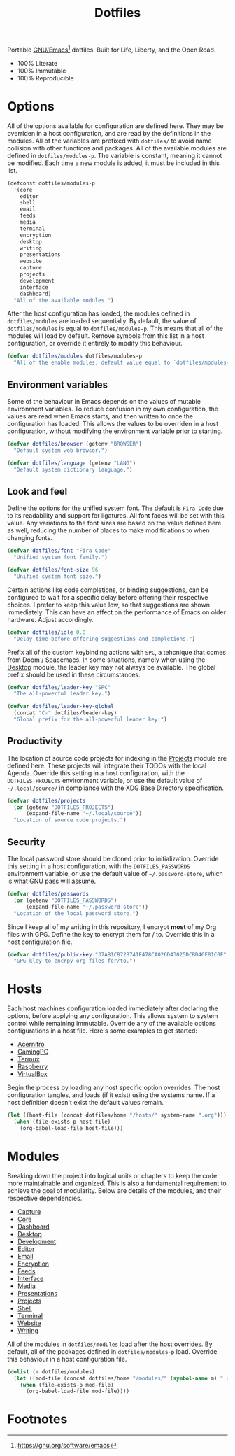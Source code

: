 #+TITLE: Dotfiles
#+AUTHOR: Christopher James Hayward
#+EMAIL: chris@chrishayward.xyz

#+PROPERTY: header-args:emacs-lisp :tangle init.el :comments org
#+PROPERTY: header-args            :results silent :eval no-export

#+OPTIONS: num:nil toc:nil todo:nil tasks:nil tags:nil
#+OPTIONS: skip:nil author:nil email:nil creator:nil timestamp:nil

#+ATTR_ORG:   :width 420px
#+ATTR_HTML:  :width 420px
#+ATTR_LATEX: :width 420px
[[./docs/images/modules-desktop.png]]
[[./docs/images/modules-writing.png]]

Portable [[https://gnu.org/software/emacs][GNU/Emacs]][fn:1] dotfiles. Built for Life, Liberty, and the Open Road.

+ 100% Literate
+ 100% Immutable
+ 100% Reproducible

* Options

All of the options available for configuration are defined here. They may be overriden in a host configuration, and are read by the definitions in the modules. All of the variables are prefixed with ~dotfiles/~ to avoid name collision with other functions and packages. All of the available modules are defined in ~dotfiles/modules-p~. The variable is constant, meaning it cannot be modified. Each time a new module is added, it must be included in this list.

#+begin_src emacs-lisp
(defconst dotfiles/modules-p
  '(core
    editor
    shell
    email
    feeds
    media
    terminal
    encryption 
    desktop
    writing 
    presentations
    website 
    capture
    projects
    development 
    interface 
    dashboard) 
  "All of the available modules.")
#+end_src

After the host configuration has loaded, the modules defined in ~dotfiles/modules~ are loaded sequentially. By default, the value of ~dotfiles/modules~ is equal to ~dotfiles/modules-p~. This means that all of the modules will load by default. Remove symbols from this list in a host configuration, or override it entirely to modify this behaviour.

#+begin_src emacs-lisp
(defvar dotfiles/modules dotfiles/modules-p
  "All of the enable modules, default value equal to `dotfiles/modules-p'.")
#+end_src

** Environment variables

Some of the behaviour in Emacs depends on the values of mutable environment variables. To reduce confusion in my own configuration, the values are read when Emacs starts, and then written to once the configuration has loaded. This allows the values to be overriden in a host configuration, without modifying the environment variable prior to starting.

#+begin_src emacs-lisp
(defvar dotfiles/browser (getenv "BROWSER")
  "Default system web browser.")

(defvar dotfiles/language (getenv "LANG")
  "Default system dictionary language.")
#+end_src

** Look and feel

Define the options for the unified system font. The default is =Fira Code= due to its readability and support for ligatures. All font faces will be set with this value. Any variations to the font sizes are based on the value defined here as well, reducing the number of places to make modifications to when changing fonts.

#+begin_src emacs-lisp
(defvar dotfiles/font "Fira Code"
  "Unified system font family.")

(defvar dotfiles/font-size 96
  "Unified system font size.")
#+end_src

Certain actions like code completions, or binding suggestions, can be configured to wait for a specific delay before offering their respective choices. I prefer to keep this value low, so that suggestions are shown immediately. This can have an affect on the performance of Emacs on older hardware. Adjust accordingly.

#+begin_src emacs-lisp
(defvar dotfiles/idle 0.0
  "Delay time before offering suggestions and completions.")
#+end_src

Prefix all of the custom keybinding actions with =SPC=, a tehcnique that comes from Doom / Spacemacs. In some situations, namely when using the [[file:modules/desktop.org][Desktop]] module, the leader key may not always be available. The global prefix should be used in these circumstances.

#+begin_src emacs-lisp
(defvar dotfiles/leader-key "SPC"
  "The all-powerful leader key.")

(defvar dotfiles/leader-key-global
  (concat "C-" dotfiles/leader-key)
  "Global prefix for the all-powerful leader key.")
#+end_src

** Productivity

The location of source code projects for indexing in the [[file:modules/projects.org][Projects]] module are defined here. These projects will integrate their TODOs with the local Agenda. Override this setting in a host configuration, with the =DOTFILES_PROJECTS= environment variable, or use the default value of =~/.local/source/= in compliance with the XDG Base Directory specification.

#+begin_src emacs-lisp
(defvar dotfiles/projects
  (or (getenv "DOTFILES_PROJECTS")
      (expand-file-name "~/.local/source"))
  "Location of source code projects.")
#+end_src

** Security

The local password store should be cloned prior to initialization. Override this setting in a host configuration, with the =DOTFILES_PASSWORDS= environment variable, or use the default value of =~/.password-store=, which is what GNU pass will assume.

#+begin_src emacs-lisp
(defvar dotfiles/passwords
  (or (getenv "DOTFILES_PASSWORDS")
      (expand-file-name "~/.password-store"))
  "Location of the local password store.")
#+end_src

Since I keep all of my writing in this repository, I encrypt *most* of my Org files with GPG. Define the key to encrypt them for / to. Override this in a host configuration file.

#+begin_src emacs-lisp
(defvar dotfiles/public-key "37AB1CB72B741E478CA026D43025DCBD46F81C0F"
  "GPG kley to encrpy org files for/to.")
#+end_src

* Hosts

Each host machines configuration loaded immediately after declaring the options, before applying any configuration. This allows system to system control while remaining immutable. Override any of the available options configurations in a host file. Here's some examples to get started:

+ [[file:hosts/acernitro.org][Acernitro]]
+ [[file:hosts/gamingpc.org][GamingPC]]
+ [[file:hosts/localhost.org][Termux]]
+ [[file:hosts/raspberry.org][Raspberry]]
+ [[file:hosts/virtualbox.org][VirtualBox]] 

Begin the process by loading any host specific option overrides. The host configuration tangles, and loads (if it exist) using the systems name. If a host definition doesn't exist the default values remain. 

#+begin_src emacs-lisp
(let ((host-file (concat dotfiles/home "/hosts/" system-name ".org")))
  (when (file-exists-p host-file)
    (org-babel-load-file host-file)))
#+end_src

* Modules

Breaking down the project into logical units or chapters to keep the code more maintainable and organized. This is also a fundamental requirement to achieve the goal of modularity. Below are details of the modules, and their respective dependencies.

+ [[file:modules/capture.org][Capture]]
+ [[file:modules/core.org][Core]] 
+ [[file:modules/dashboard.org][Dashboard]] 
+ [[file:modules/desktop.org][Desktop]] 
+ [[file:modules/development.org][Development]] 
+ [[file:modules/editor.org][Editor]] 
+ [[file:modules/email.org][Email]]
+ [[file:modules/encryption.org][Encryption]] 
+ [[file:modules/feeds.org][Feeds]] 
+ [[file:modules/interface.org][Interface]]
+ [[file:modules/media.org][Media]] 
+ [[file:modules/presentations.org][Presentations]] 
+ [[file:modules/projects.org][Projects]] 
+ [[file:modules/shell.org][Shell]] 
+ [[file:modules/terminal.org][Terminal]]
+ [[file:modules/website.org][Website]] 
+ [[file:modules/writing.org][Writing]] 

All of the modules in ~dotfiles/modules~ load after the host overrides. By default, all of the packages defined in ~dotfiles/modules-p~ load. Override this behaviour in a host configuration file.

#+begin_src emacs-lisp
(dolist (m dotfiles/modules)
  (let ((mod-file (concat dotfiles/home "/modules/" (symbol-name m) ".org")))
    (when (file-exists-p mod-file)
      (org-babel-load-file mod-file))))
#+end_src

* Footnotes

[fn:1] https://gnu.org/software/emacs

[fn:2] https://orgmode.org/worg/org-contrib/babel/intro.html

[fn:3] https://orgmode.org

[fn:4] https://gnu.org/software/emacs/manual/html_node/elisp/index.html
